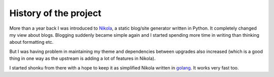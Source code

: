 History of the project
=======================

More than a year back I was introduced to `Nikola <http://getnikola.com>`_, a static
blog/site generator written in Python. It completely changed my view about blogs.
Blogging suddenly became simple again and I started spending more time in writing than
thinking about formatting etc.

But I was having problem in maintaining my theme and dependencies between upgrades
also increased (which is a good thing in one way as the upstream is adding a
lot of features in Nikola).

I started shonku from there with a hope to keep it as simplified Nikola written
in `golang <http://golang.org>`_. It works very fast too.
